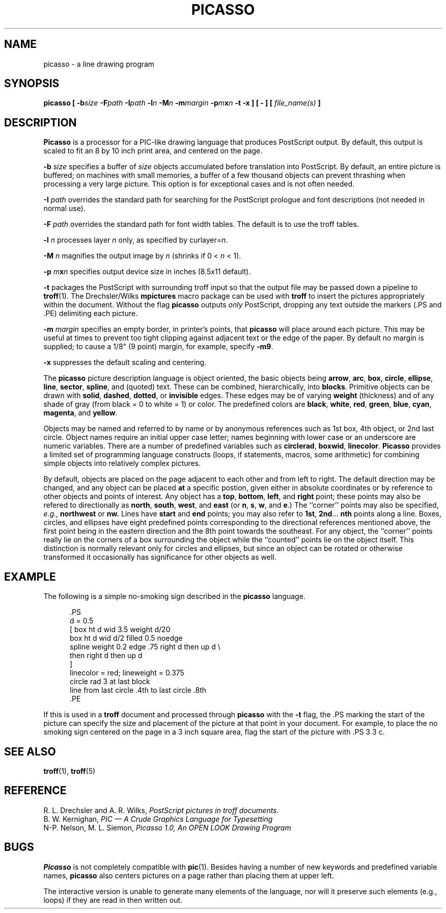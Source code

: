 .if n .pH g1.picasso @(#)picasso	1.0 of 1/2/90
.TH PICASSO 1
.SH NAME
picasso \- a line drawing program
.SH SYNOPSIS
\f3picasso  [ \-b\f2size\fP \-F\f2path\fP \-I\f2path\fP \-l\f2n\fP \-M\f2n\fP \-m\f2margin\fP \-p\f2m\fPx\f2n\fP \-t \-x ]  [ \- ]  [ \f2file_name\^(s)\fP ]
.ft 1
.SH DESCRIPTION
.B Picasso
is a
processor for a PIC-like drawing language that produces PostScript output.
By default, this output is scaled to fit an 8 by 10 inch print area, and
centered on the page.
.PP
.B \-b
.IR size
specifies a buffer of \f2size\f1 objects accumulated before translation
into PostScript.
By default, an entire picture is buffered;
on machines with small memories, a buffer of a few thousand objects 
can prevent thrashing when processing a very large picture.
This option is for exceptional cases and is not often needed.
.PP
.B \-I
.IR path
overrides the standard path for searching for the PostScript prologue
and font descriptions (not needed in normal use).
.PP
.B \-F
.IR path
overrides the standard path for font width tables.
The default is to use the \f(CWtroff\fP tables.
.PP
.B \-l
.IR n
processes layer \f2n\f1 only, as specified by \f(CWcurlayer=\f2n\fP.
.PP
.B \-M
.IR n
magnifies the output image by \f2n\f1 (shrinks if 0 < \f2n\fP < 1).
.PP
.B \-p
.IR m\f3x\fPn
.ft 1
specifies output device size in inches (8.5x11 default).
.PP
.B \-t
packages the PostScript with surrounding troff input so that the
output file may be passed down a pipeline to
.BR troff (1).
The Drechsler/Wilks
.B mpictures
macro package can be used with
.B troff
to insert the pictures appropriately within the document.
Without the flag
.B picasso
outputs \fIonly\fR PostScript, dropping any text outside the markers
(.PS and .PE) delimiting each picture.
.PP
.B \-m
.IR margin
specifies an empty border, in printer's points, that
.B picasso
will place around each picture.
This may be useful at times to prevent too tight clipping against
adjacent text or the edge of the paper.
By default no margin is supplied;
to cause a 1/8" (9 point) margin, for example, specify
.BR \-m9 .
.PP
.B \-x
suppresses the default scaling and centering.
.PP
The
.B picasso
picture description language is object oriented, the basic objects being
.BR arrow ,
.BR arc ,
.BR box ,
.BR circle ,
.BR ellipse ,
.BR line ,
.BR sector ,
.BR spline ,
and (quoted) text.
These can be combined, hierarchically, into
.BR blocks .
Primitive objects can be drawn with
.BR solid ,
.BR dashed ,
.BR dotted ,
or
.B invisible
edges.
These edges may be of varying
.B weight
(thickness)
and of any shade of gray (from black = 0 to white = 1) or color.
The predefined colors are
.BR black ,
.BR white ,
.BR red ,
.BR green ,
.BR blue ,
.BR cyan ,
.BR magenta ,
and
.BR yellow .
.PP
Objects may be named and referred to by name or by anonymous
references such as
1st box, 4th object, or 2nd last circle.
Object names require an initial upper case letter;
names beginning with lower case or an underscore are numeric variables.
There are a number of predefined variables such as
.BR circlerad ,
.BR boxwid ,
.BR linecolor .
.B Picasso
provides a limited set of programming language constructs
(loops, if statements, macros, some arithmetic)
for combining simple objects into relatively complex pictures. 
.PP
By default, objects are placed on the page adjacent to each other
and from left to right.
The default direction may be changed, and any object can be placed
.B at
a specific postion,
given either in absolute coordinates or by reference to other objects and
points of interest.
Any object has a
.BR top ,
.BR bottom ,
.BR left ,
and
.B right
point;
these points may also be refered to directionally as
.BR north ,
.BR south ,
.BR west ,
and
.B east
(or
.BR n ,
.BR s ,
.BR w ,
and
.BR e .)
The ``corner'' points may also be specified,
.IR e.g. ,
.B northwest
or
.BR nw.
Lines have
.B start
and
.B end
points;
you may also refer to
.BR 1st ,
.BR 2nd ...
.B nth
points along a line.
Boxes, circles, and ellipses have eight predefined points corresponding
to the directional references mentioned above, the first point being in
the eastern direction and the 8th point towards the southeast.
For any object, the ``corner'' points really lie on the corners of a box
surrounding the object while the ``counted'' points lie on the object itself.
This distinction is normally relevant only for circles and ellipses, but
since an object can be rotated or otherwise transformed it occasionally
has significance for other objects as well.
.SH EXAMPLE
The following is a simple no-smoking sign described in the
.B picasso
language.

.in +.5i
.ft CW
.nf
 .PS
 d = 0.5
 [ box ht d wid 3.5 weight d/20
   box ht d wid d/2 filled 0.5 noedge
   spline weight 0.2 edge .75 right d then up d \\
                         then right d then up d
 ] 
 linecolor = red; lineweight = 0.375
 circle rad 3 at last block
 line from last circle .4th to last circle .8th
 .PE
.in -.5i
.fi
.ft R

If this is used in a
.B troff
document and processed through
.B picasso
with the
.B -t
flag, the .PS marking the start of the picture can specify the size and
placement of the picture at that point in your document.
For example, to place the no smoking sign centered on the page in a 3
inch square area, flag the start of the picture with\f(CW .PS 3 3 c\fR.
.SH "SEE ALSO"
.BR troff (1),
.BR troff (5)
.SH REFERENCE
R. L. Drechsler and A. R. Wilks,
.I PostScript pictures in troff documents.
.br
B. W. Kernighan,
.I PIC \(em A Crude Graphics Language for Typesetting
.br
N-P. Nelson, M. L. Siemon,
.I
Picasso 1.0, An OPEN LOOK Drawing Program
.ft P
.\"	@(#)picasso.1	1.0 of 1/4/84
.SH BUGS
.B Picasso
is not completely compatible with
.BR pic (1).
Besides having a number of new keywords and predefined variable names,
.B picasso
also centers pictures on a page rather than placing them at upper left.
.P
The interactive version is unable to generate many elements
of the language, nor will it preserve such elements (e.g., loops)
if they are read in then written out.
